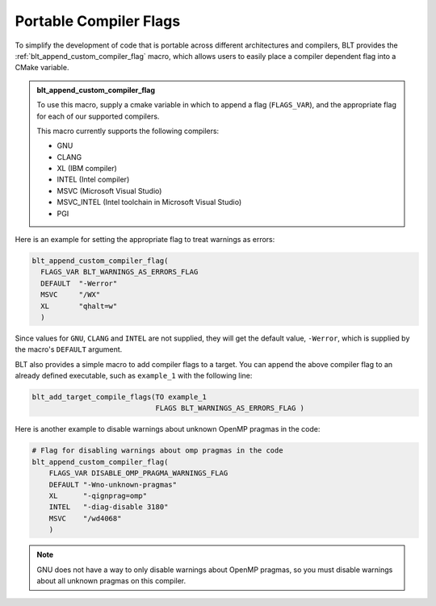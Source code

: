 .. # Copyright (c) 2017-2023, Lawrence Livermore National Security, LLC and
.. # other BLT Project Developers. See the top-level LICENSE file for details
.. # 
.. # SPDX-License-Identifier: (BSD-3-Clause)

.. _PortableCompilerFlags:

Portable Compiler Flags
=======================

To simplify the development of code that is portable across different architectures
and compilers, BLT provides the :ref:`blt_append_custom_compiler_flag` macro,
which allows users to easily place a compiler dependent flag into a CMake variable.

.. admonition:: blt_append_custom_compiler_flag
   :class: hint

   To use this macro, supply a cmake variable in which to append a flag (``FLAGS_VAR``), 
   and the appropriate flag for each of our supported compilers. 

   This macro currently supports the following compilers:

   * GNU
   * CLANG
   * XL (IBM compiler)
   * INTEL (Intel compiler)
   * MSVC (Microsoft Visual Studio)
   * MSVC_INTEL (Intel toolchain in Microsoft Visual Studio)
   * PGI

Here is an example for setting the appropriate flag to treat warnings as errors:

.. code-block:: cmake

    blt_append_custom_compiler_flag(
      FLAGS_VAR BLT_WARNINGS_AS_ERRORS_FLAG
      DEFAULT  "-Werror"
      MSVC     "/WX"
      XL       "qhalt=w"
      )

Since values for ``GNU``, ``CLANG`` and ``INTEL`` are not supplied, 
they will get the default value, ``-Werror``,
which is supplied by the macro's ``DEFAULT`` argument.

BLT also provides a simple macro to add compiler flags to a target.  
You can append the above compiler flag to an already defined executable, 
such as ``example_1`` with the following line:

.. code-block:: cmake

    blt_add_target_compile_flags(TO example_1
                                 FLAGS BLT_WARNINGS_AS_ERRORS_FLAG )

Here is another example to disable warnings about unknown OpenMP pragmas in the code:

.. code-block:: cmake

    # Flag for disabling warnings about omp pragmas in the code
    blt_append_custom_compiler_flag(
        FLAGS_VAR DISABLE_OMP_PRAGMA_WARNINGS_FLAG
        DEFAULT "-Wno-unknown-pragmas"
        XL      "-qignprag=omp"
        INTEL   "-diag-disable 3180"
        MSVC    "/wd4068"
        )

.. note::
    GNU does not have a way to only disable warnings about OpenMP pragmas, 
    so you must disable warnings about all unknown pragmas on this compiler.
